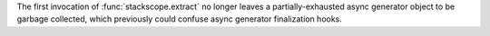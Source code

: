 The first invocation of :func:`stackscope.extract` no longer leaves a
partially-exhausted async generator object to be garbage collected,
which previously could confuse async generator finalization hooks.
